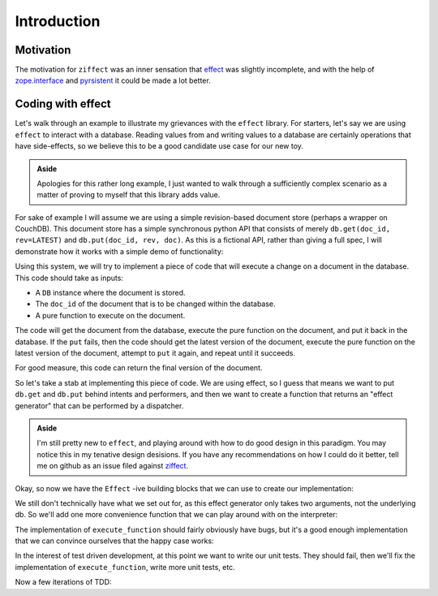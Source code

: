 
Introduction
============

Motivation
----------

The motivation for ``ziffect`` was an inner sensation that
`effect <https://effect.readthedocs.org/>`_ was slightly incomplete, and with the
help of `zope.interface <http://docs.zope.org/zope.interface/>`_ and
`pyrsistent <https://pyrsistent.readthedocs.org/>`_ it could be made a lot
better.

Coding with effect
------------------

Let's walk through an example to illustrate my grievances with the ``effect``
library. For starters, let's say we are using ``effect`` to interact with a
database. Reading values from and writing values to a database are certainly
operations that have side-effects, so we believe this to be a good candidate
use case for our new toy.

.. admonition:: Aside
  :class: hint

  Apologies for this rather long example, I just wanted to walk through a
  sufficiently complex scenario as a matter of proving to myself that this
  library adds value.

.. testsetup:: *
  
  from __future__ import print_function

  import json
  from uuid import uuid4

  from pyrsistent import PClass, field
  from six import text_type
  from ziffect.doc import run_test

  LATEST=-1

  class DBStatus(object):
    NOT_FOUND = u'NOT_FOUND'
    OK = u'OK'
    CONFLICT = u'CONFLICT'
    BAD_REQUEST = u'BAD_REQUEST'
    # Unused, but is next logical step:
    # NETWORK_ERROR = u'NETWORK_ERROR'

  class DBResponse(PClass):
    status = field(type=text_type)
    doc = field(initial=None)
    rev = field(type=[int, type(None)], initial=None)

    def __repr__(self):
      result = text_type(self.status)
      if self.rev is not None:
        result += " rev=" + text_type(self.rev)
      if self.doc:
        result += u" " + json.dumps(self.doc, sort_keys=True)
      return u'DB Response<' + text_type(result) + u'>'

  class DB(object):
    def __init__(self):
      self._data = {}

    def get(self, doc_id, rev=LATEST):
      docs = self._data.get(doc_id)
      if not docs:
        return DBResponse(status=DBStatus.NOT_FOUND)
      if rev >= len(docs):
        return DBResponse(status=DBStatus.NOT_FOUND)
      if rev < LATEST:
        return DBResponse(status=DBStatus.BAD_REQUEST)
      if rev < 0:
        rev = len(docs) + rev
      return DBResponse(status=DBStatus.OK, rev=rev, doc=json.loads(docs[rev]))

    def put(self, doc_id, rev, doc):
      docs = self._data.get(doc_id, [])
      if rev != len(docs):
        return DBResponse(status=DBStatus.CONFLICT)
      docs.append(json.dumps(doc))
      self._data[doc_id] = docs
      return DBResponse(status=DBStatus.OK, rev=rev)

For sake of example I will assume we are using a simple revision-based document
store (perhaps a wrapper on CouchDB). This document store has a simple
synchronous python API that consists of merely ``db.get(doc_id, rev=LATEST)``
and ``db.put(doc_id, rev, doc)``. As this is a fictional API, rather than
giving a full spec, I will demonstrate how it works with a simple demo of
functionality:

.. doctest:: show_db_functionality

  >>> # Make a new db.
  >>> db = DB()
  >>> # Create an id for a doc we'll work with.
  >>> my_id = uuid4()

  >>> # Getting a doc that doesn't exist is an error:
  >>> db.get(my_id)  
  DB Response<NOT_FOUND>

  >>> # Putting revision 0 for a doc that doesn't exist succeeds:
  >>> db.put(my_id, 0, {'cat': 0})
  DB Response<OK rev=0>

  >>> # `get`ing a doc gets the latest version:
  >>> db.get(my_id)
  DB Response<OK rev=0 {"cat": 0}>

  >>> # Attempting to put a document at existant revision is an error:
  >>> db.put(my_id, 0, {'cat': 12})
  DB Response<CONFLICT>

  >>> # Instead `put` it at the next revision:
  >>> db.put(my_id, 1, {'cat': 12})
  DB Response<OK rev=1>

  >>> # `get`ing a doc gets the latest version:
  >>> db.get(my_id)
  DB Response<OK rev=1 {"cat": 12}>

  >>> # But old revisions can still be gotten:
  >>> db.get(my_id, 0)
  DB Response<OK rev=0 {"cat": 0}>

..  Potentially add the following if needed to show something cool: Note that
    these are all database calls, and any of them could also end in a
    ``NETWORK_ERROR`` in which case we would not know what state the database
    is in.

Using this system, we will try to implement a piece of code that will execute a
change on a document in the database. This code should take as inputs:

- A ``DB`` instance where the document is stored.
- The ``doc_id`` of the document that is to be changed within the database.
- A pure function to execute on the document.

The code will get the document from the database, execute the pure function on
the document, and put it back in the database. If the ``put`` fails, then the
code should get the latest version of the document, execute the pure function
on the latest version of the document, attempt to ``put`` it again, and repeat
until it succeeds.

For good measure, this code can return the final version of the document.

So let's take a stab at implementing this piece of code. We are using effect,
so I guess that means we want to put ``db.get`` and ``db.put`` behind intents
and performers, and then we want to create a function that returns an "effect
generator" that can be performed by a dispatcher.

.. admonition:: Aside
  :class: hint
  
  I'm still pretty new to ``effect``, and playing around with how to do
  good design in this paradigm. You may notice this in my tenative design
  desisions. If you have any recommendations on how I could do it better, tell
  me on github as an issue filed against
  `ziffect <https://github.com/sarum90/ziffect/issues>`_.

.. testcode:: effect_implementation

  from effect import Effect, sync_performer, TypeDispatcher

  class GetIntent(object):
    def __init__(self, doc_id, rev=LATEST):
      self.doc_id = doc_id
      self.rev = rev


  def get_performer_generator(db):
    @sync_performer
    def get(dispatcher, intent):
      return db.get(intent.doc_id, intent.rev)
    return get


  class UpdateIntent(object):
    def __init__(self, doc_id, rev, doc):
      """
      Slightly different API that the DB gives us, because we need to update a
      document below rather than just put a new doc into the DB.

      :param doc_id: The document id of the document to put in the database.
      :param rev: The last revision gotten from the database for the document.
        This update will put revision rev + 1 into the db.
      :param doc: The new document to send to the server.
      """
      self.doc_id = doc_id
      self.rev = rev
      self.doc = doc


  def update_performer_generator(db):
    @sync_performer
    def update(dispatcher, intent):
      intent.rev += 1
      return db.put(intent.doc_id, intent.rev, intent.doc)
    return update
      

  def db_dispatcher(db):
    return TypeDispatcher({
      GetIntent: get_performer_generator(db),
      UpdateIntent: update_performer_generator(db),
    })

Okay, so now we have the ``Effect`` -ive building blocks that we can use to
create our implementation:

.. testcode:: effect_implementation

  from effect import sync_perform, ComposedDispatcher, base_dispatcher
  from effect.do import do

  @do
  def execute_function(doc_id, pure_function):
    result = yield Effect(GetIntent(doc_id=doc_id))
    new_doc = pure_function(result.doc)
    yield Effect(UpdateIntent(doc_id, result.rev, new_doc))

We still don't technically have what we set out for, as this effect generator
only takes two arguments, not the underlying db. So we'll add one more
convenience function that we can play around with on the interpreter:

.. testcode:: effect_implementation

  def sync_execute_function(db, doc_id, function):
    dispatcher = ComposedDispatcher([
      db_dispatcher(db),
      base_dispatcher
    ])
    sync_perform(
      dispatcher,
      execute_function(
        doc_id, function
      )
    )

The implementation of ``execute_function`` should fairly obviously have bugs,
but it's a good enough implementation that we can convince ourselves that the
happy case works:

.. doctest:: effect_implementation

  >>> db = DB()
  >>> doc_id = uuid4()
  >>> doc = {"cat": "mouse", "count": 10}
  >>> db.put(doc_id, 0, doc)
  DB Response<OK rev=0>

  >>> def increment(doc_id):
  ...     return sync_execute_function(
  ...        db,
  ...        doc_id,
  ...        lambda x: dict(x, count=x.get('count', 0) + 1)
  ...     )

  >>> increment(doc_id)
  >>> db.get(doc_id)
  DB Response<OK rev=1 {"cat": "mouse", "count": 11}>

  >>> increment(doc_id)
  >>> db.get(doc_id)
  DB Response<OK rev=2 {"cat": "mouse", "count": 12}>

  >>> increment(doc_id)
  >>> db.get(doc_id)
  DB Response<OK rev=3 {"cat": "mouse", "count": 13}>

In the interest of test driven development, at this point we want to write our
unit tests. They should fail, then we'll fix the implementation of
``execute_function``, write more unit tests, etc.

.. testsetup:: effect_implementation

  from testtools import TestCase

.. testcode:: effect_implementation

  from effect.testing import perform_sequence

  class DBExecuteFunctionTests(TestCase):

    def test_happy_case(self):
      doc_id = uuid4()
      doc_1 = {"test": "doc", "a": 1}
      doc_1_u = {"test": "doc", "a": 2}
      seq = [
        (GetIntent(doc_id),
          lambda _: DBResponse(DBStatus.OK, 0, doc_1)),

        (UpdateIntent(doc_id, 1, doc_1_u),
          lambda _: DBResponse(DBStatus.OK)),
      ]
      perform_sequence(seq, execute_function(
          doc_id, lambda x: dict(x, a=x.get("a", 0) + 1)
        )
      )
    
    def test_sad_case(self):
      doc_id = uuid4()
      doc_1 = {"test": "doc", "a": 1}
      doc_1_u = {"test": "doc", "a": 2}
      doc_2 = {"test": "doc2", "a": 5}
      doc_2_u = {"test": "doc2", "a": 6}
      seq = [
        (GetIntent(doc_id),
          lambda _: DBResponse(DBStatus.OK, 0, doc_1)),

        (UpdateIntent(doc_id, 1, doc_1_u),
          lambda _: DBResponse(DBStatus.CONFLICT)),

        (GetIntent(doc_id),
          lambda _: DBResponse(DBStatus.OK, 1, doc_2)),

        (UpdateIntent(doc_id, 2, doc_2_u),
          lambda _: DBResponse(DBStatus.OK)),
      ]
      perform_sequence(seq, execute_function(
          doc_id, lambda x: dict(x, a=x.get("a", 0) + 1)
        )
      )

Now a few iterations of TDD:

.. doctest:: effect_implementation

  >>> run_test(DBExecuteFunctionTests)
  FAILURE(test_happy_case)
  Traceback (most recent call last):
    File "<interactive-shell>", line 17, in test_happy_case
    File "effect/testing.py", line 115, in perform_sequence
      return sync_perform(dispatcher, eff)
    File "effect/_sync.py", line 34, in sync_perform
      six.reraise(*errors[0])
    File "effect/_base.py", line 78, in guard
      return (False, f(*args, **kwargs))
    File "effect/do.py", line 121, in <lambda>
      error=lambda e: _do(e, generator, True))
    File "effect/do.py", line 98, in _do
      val = generator.throw(*result)
    File "<interactive-shell>", line 6, in execute_function
    File "effect/_base.py", line 150, in _perform
      performer = dispatcher(effect.intent)
    File "effect/testing.py", line 108, in dispatcher
      intent, fmt_log()))
  AssertionError: Performer not found: <GetIntent object at 0x7fff0000>! Log follows:
  {{{
  NOT FOUND: <GetIntent object at 0x7fff0000>
  NEXT EXPECTED: <GetIntent object at 0x7fff0001>
  }}}
  ...
    

.. There is another directive: .. testoutput:: if testinputs have outputs
